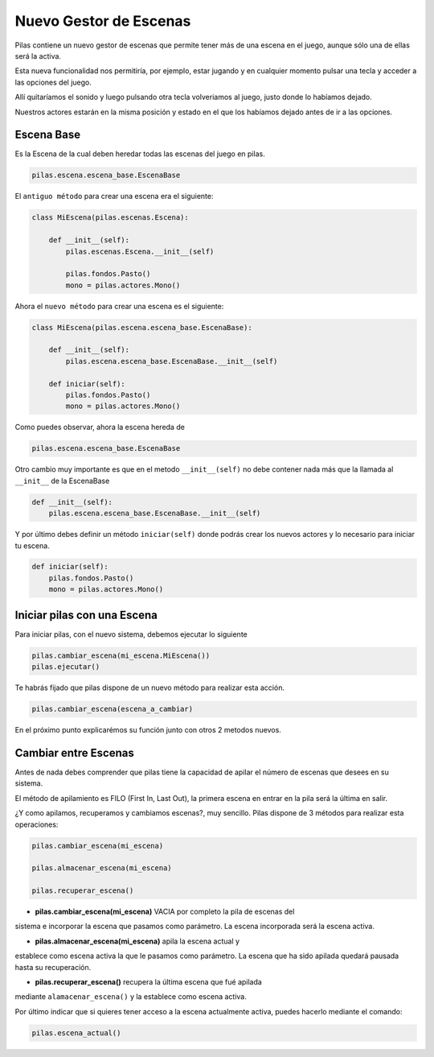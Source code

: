 .. _ref_gestor_de_escenas:

Nuevo Gestor de Escenas
=======================

Pilas contiene un nuevo gestor de escenas que permite tener más de una
escena en el juego, aunque sólo una de ellas será la activa.

Esta nueva funcionalidad nos permitiría, por ejemplo, estar jugando y en
cualquier momento pulsar una tecla y acceder a las opciones del juego.

Allí quitaríamos el sonido y luego pulsando otra tecla volveriamos al juego,
justo donde lo habíamos dejado.

Nuestros actores estarán en la misma posición y estado en el que los habíamos
dejado antes de ir a las opciones.


Escena Base
------------

Es la Escena de la cual deben heredar todas las escenas del juego en pilas.

.. code-block:: python

    pilas.escena.escena_base.EscenaBase

El ``antiguo método`` para crear una escena era el siguiente:
    
.. code-block:: python

    class MiEscena(pilas.escenas.Escena):
    
        def __init__(self):
            pilas.escenas.Escena.__init__(self)
        
            pilas.fondos.Pasto()
            mono = pilas.actores.Mono()
        

Ahora el ``nuevo método`` para crear una escena es el siguiente:

.. code-block:: python

    class MiEscena(pilas.escena.escena_base.EscenaBase):
    
        def __init__(self):
            pilas.escena.escena_base.EscenaBase.__init__(self)

        def iniciar(self):
            pilas.fondos.Pasto()
            mono = pilas.actores.Mono()

Como puedes observar, ahora la escena hereda de 

.. code-block:: python

    pilas.escena.escena_base.EscenaBase
    
Otro cambio muy importante es que en el metodo ``__init__(self)`` no debe
contener nada más que la llamada al ``__init__`` de la EscenaBase

.. code-block:: python
    
    def __init__(self):
        pilas.escena.escena_base.EscenaBase.__init__(self)

Y por último debes definir un método ``iniciar(self)`` donde podrás crear los
nuevos actores y lo necesario para iniciar tu escena.

.. code-block:: python

    def iniciar(self):
        pilas.fondos.Pasto()
        mono = pilas.actores.Mono()


Iniciar pilas con una Escena
----------------------------

Para iniciar pilas, con el nuevo sistema, debemos ejecutar lo siguiente

.. code-block:: python

    pilas.cambiar_escena(mi_escena.MiEscena())
    pilas.ejecutar()

Te habrás fijado que pilas dispone de un nuevo método para realizar esta
acción.

.. code-block:: python

    pilas.cambiar_escena(escena_a_cambiar)

En el próximo punto explicarémos su función junto con otros 2 metodos nuevos.


Cambiar entre Escenas
---------------------

Antes de nada debes comprender que pilas tiene la capacidad de apilar el número
de escenas que desees en su sistema.

El método de apilamiento es FILO (First In, Last Out), la primera escena en
entrar en la pila será la última en salir.

¿Y como apilamos, recuperamos y cambiamos escenas?, muy sencillo.
Pilas dispone de 3 métodos para realizar esta operaciones:

.. code-block:: python

    pilas.cambiar_escena(mi_escena)

    pilas.almacenar_escena(mi_escena)

    pilas.recuperar_escena()


- **pilas.cambiar_escena(mi_escena)** VACIA por completo la pila de escenas del
sistema e incorporar la escena que pasamos como parámetro. La escena incorporada
será la escena activa.

- **pilas.almacenar_escena(mi_escena)** apila la escena actual y
establece como escena activa la que le pasamos como parámetro. La escena que ha
sido apilada quedará pausada hasta su recuperación.

- **pilas.recuperar_escena()** recupera la última escena que fué apilada
mediante ``alamacenar_escena()`` y la establece como escena activa.

Por último indicar que si quieres tener acceso a la escena actualmente activa,
puedes hacerlo mediante el comando:

.. code-block:: python

    pilas.escena_actual()

